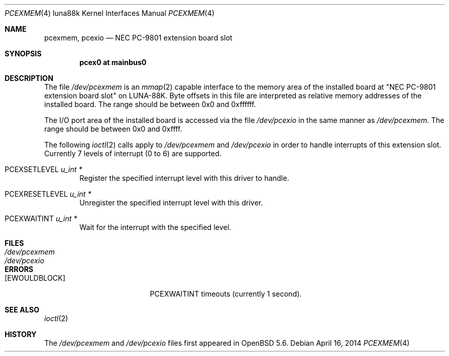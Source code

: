 .\"	$OpenBSD: pcexmem.4,v 1.1 2014/04/16 12:01:33 aoyama Exp $
.\"
.\" Copyright (c) 2014 Kenji Aoyama.
.\"
.\" Permission to use, copy, modify, and distribute this software for any
.\" purpose with or without fee is hereby granted, provided that the above
.\" copyright notice and this permission notice appear in all copies.
.\"
.\" THE SOFTWARE IS PROVIDED "AS IS" AND THE AUTHOR DISCLAIMS ALL WARRANTIES
.\" WITH REGARD TO THIS SOFTWARE INCLUDING ALL IMPLIED WARRANTIES OF
.\" MERCHANTABILITY AND FITNESS. IN NO EVENT SHALL THE AUTHOR BE LIABLE FOR
.\" ANY SPECIAL, DIRECT, INDIRECT, OR CONSEQUENTIAL DAMAGES OR ANY DAMAGES
.\" WHATSOEVER RESULTING FROM LOSS OF USE, DATA OR PROFITS, WHETHER IN AN
.\" ACTION OF CONTRACT, NEGLIGENCE OR OTHER TORTIOUS ACTION, ARISING OUT OF
.\" OR IN CONNECTION WITH THE USE OR PERFORMANCE OF THIS SOFTWARE.
.Dd $Mdocdate: April 16 2014 $
.Dt PCEXMEM 4 luna88k
.Os
.Sh NAME
.Nm pcexmem ,
.Nm pcexio
.Nd NEC PC-9801 extension board slot
.Sh SYNOPSIS
.Cd "pcex0 at mainbus0"
.Sh DESCRIPTION
The file
.Pa /dev/pcexmem
is an
.Xr mmap 2
capable interface to the memory area of the installed board at "NEC PC-9801
extension board slot" on LUNA-88K.
Byte offsets in this file are interpreted as relative memory addresses
of the installed board.
The range should be between 0x0 and 0xffffff.
.Pp
The I/O port area of the installed board is accessed via the file
.Pa /dev/pcexio
in the same manner as
.Pa /dev/pcexmem .
The range should be between 0x0 and 0xffff.
.Pp
The following
.Xr ioctl 2
calls apply to
.Pa /dev/pcexmem
and
.Pa /dev/pcexio
in order to handle interrupts of this extension slot.
Currently 7 levels of interrupt (0 to 6) are supported.
.Bl -tag -width PCEX
.It Dv PCEXSETLEVEL Fa "u_int *"
Register the specified interrupt level with this driver to handle.
.It Dv PCEXRESETLEVEL Fa "u_int *"
Unregister the specified interrupt level with this driver.
.It Dv PCEXWAITINT Fa "u_int *"
Wait for the interrupt with the specified level.
.El
.Sh FILES
.Bl -tag -width /dev/pcexmem -compact
.It Pa /dev/pcexmem
.It Pa /dev/pcexio
.El
.Sh ERRORS
.Bl -tag -width Er
.It Bq Er EWOULDBLOCK
PCEXWAITINT timeouts (currently 1 second).
.El
.Sh SEE ALSO
.Xr ioctl 2
.Sh HISTORY
The
.Pa /dev/pcexmem
and
.Pa /dev/pcexio
files first appeared in
.Ox 5.6 .
